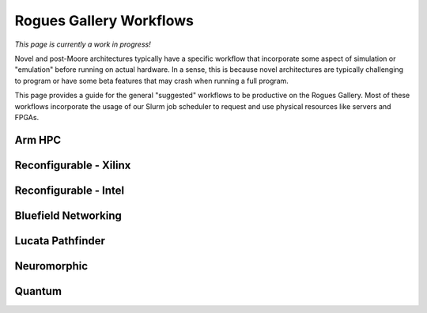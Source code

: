 Rogues Gallery Workflows
========================

*This page is currently a work in progress!*

Novel and post-Moore architectures typically have a specific workflow
that incorporate some aspect of simulation or "emulation" before running
on actual hardware. In a sense, this is because novel architectures are
typically challenging to program or have some beta features that may
crash when running a full program.

This page provides a guide for the general "suggested" workflows to be
productive on the Rogues Gallery. Most of these workflows incorporate
the usage of our Slurm job scheduler to request and use physical
resources like servers and FPGAs.

Arm HPC
-------

Reconfigurable - Xilinx
-----------------------

Reconfigurable - Intel
----------------------

Bluefield Networking
--------------------

Lucata Pathfinder
-----------------

Neuromorphic 
-------------

Quantum
-------
